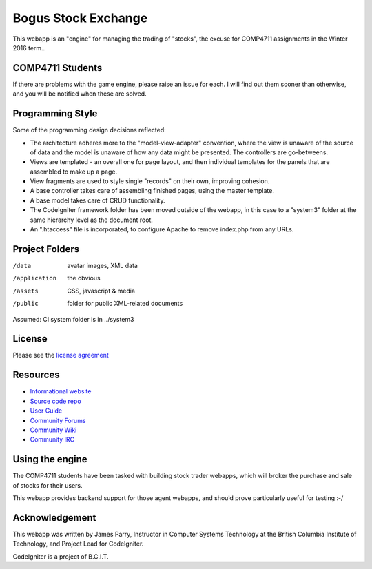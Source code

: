 ####################
Bogus Stock Exchange
####################

This webapp is an "engine" for managing the trading of "stocks",
the excuse for COMP4711 assignments in the Winter 2016 term..

*****************
COMP4711 Students
*****************

If there are problems with the game engine, please raise an issue for each.
I will find out them sooner than otherwise, and you will be notified when these
are solved.

*****************
Programming Style
*****************

Some of the programming design decisions reflected:

-   The architecture adheres more to the "model-view-adapter" convention,
    where the view is unaware of the source of data and the model is unaware of
    how any data might be presented. The controllers are go-betweens.
-   Views are templated - an overall one for page layout, and then
    individual templates for the panels that are assembled to make up a page.
-   View fragments are used to style single "records" on their own,
    improving cohesion.
-   A base controller takes care of assembling finished pages, using the 
    master template.
-   A base model takes care of CRUD functionality.
-   The CodeIgniter framework folder has been moved outside of the webapp,
    in this case to a "system3" folder at the same hierarchy level as the 
    document root.
-   An ".htaccess" file is incorporated, to configure Apache to remove
    index.php from any URLs.

***************
Project Folders
***************

/data          avatar images, XML data
/application    the obvious
/assets         CSS, javascript & media
/public         folder for public XML-related documents

Assumed: CI system folder is in ../system3

*******
License
*******

Please see the `license
agreement <http://codeigniter.com/userguide3/license.html>`_

*********
Resources
*********

-  `Informational website <https://codeigniter.com/>`_
-  `Source code repo <https://github.com/bcit-ci/CodeIgniter/>`_
-  `User Guide <https://codeigniter.com/userguide3/>`_
-  `Community Forums <https://forum.codeigniter.com/>`_
-  `Community Wiki <https://github.com/bcit-ci/CodeIgniter/wiki/>`_
-  `Community IRC <https://codeigniter.com/irc>`_

****************
Using the engine
****************

The COMP4711 students have been tasked with building stock trader webapps,
which will broker the purchase and sale of stocks for their
users.

This webapp provides backend support for those agent webapps, and should
prove particularly useful for testing :-/

***************
Acknowledgement
***************

This webapp was written by James Parry, Instructor in Computer Systems
Technology at the British Columbia Institute of Technology,
and Project Lead for CodeIgniter.

CodeIgniter is a project of B.C.I.T.